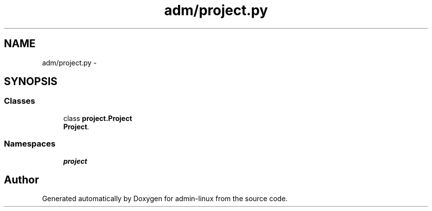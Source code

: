 .TH "adm/project.py" 3 "Wed Sep 17 2014" "Version 0.0.0" "admin-linux" \" -*- nroff -*-
.ad l
.nh
.SH NAME
adm/project.py \- 
.SH SYNOPSIS
.br
.PP
.SS "Classes"

.in +1c
.ti -1c
.RI "class \fBproject\&.Project\fP"
.br
.RI "\fI\fBProject\fP\&. \fP"
.in -1c
.SS "Namespaces"

.in +1c
.ti -1c
.RI "\fBproject\fP"
.br
.in -1c
.SH "Author"
.PP 
Generated automatically by Doxygen for admin-linux from the source code\&.
